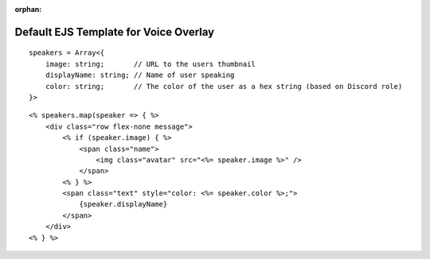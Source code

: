 :orphan:

Default EJS Template for Voice Overlay
======================================

::

    speakers = Array<{
        image: string;       // URL to the users thumbnail
        displayName: string; // Name of user speaking
        color: string;       // The color of the user as a hex string (based on Discord role)
    }>

::

    <% speakers.map(speaker => { %>
        <div class="row flex-none message">
            <% if (speaker.image) { %>
                <span class="name">
                    <img class="avatar" src="<%= speaker.image %>" />
                </span>
            <% } %>
            <span class="text" style="color: <%= speaker.color %>;">
                {speaker.displayName}
            </span>
        </div>
    <% } %>
